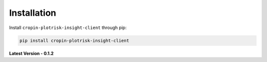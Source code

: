
Installation
============

Install ``cropin-plotrisk-insight-client`` through pip:

.. code-block:: console

    pip install cropin-plotrisk-insight-client

**Latest Version - 0.1.2**